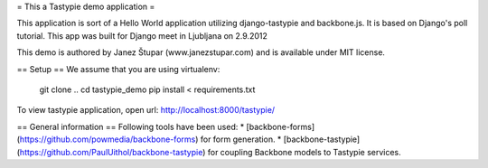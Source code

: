 = This a Tastypie demo application =

This application is sort of a Hello World application utilizing django-tastypie and backbone.js.
It is based on Django's poll tutorial. This app was built for Django meet in Ljubljana on 2.9.2012

This demo is authored by Janez Štupar (www.janezstupar.com) and is available under MIT license.

== Setup ==
We assume that you are using virtualenv:
    git clone ..
    cd tastypie_demo
    pip install < requirements.txt

To view tastypie application, open url:  http://localhost:8000/tastypie/

== General information ==
Following tools have been used:
* [backbone-forms](https://github.com/powmedia/backbone-forms) for form generation.
* [backbone-tastypie](https://github.com/PaulUithol/backbone-tastypie) for coupling Backbone models to Tastypie services.